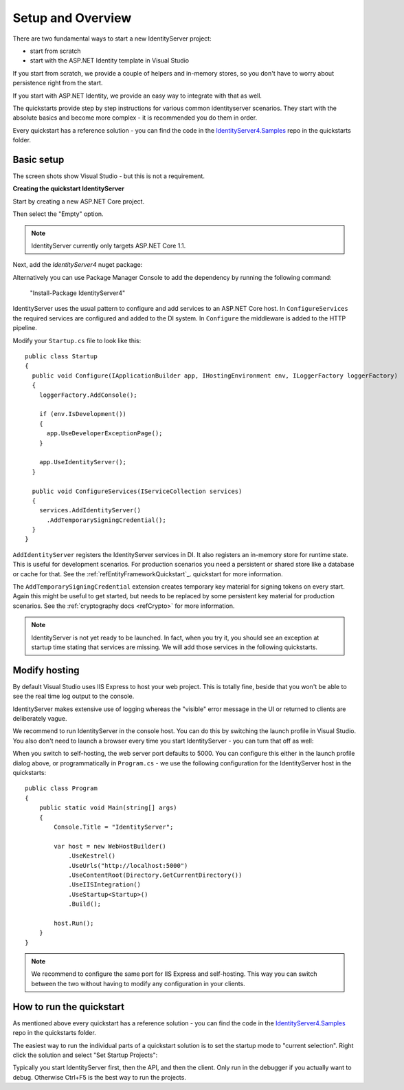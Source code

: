 .. _refEntityFrameworkQuickstart: 8_entity_framework.rst
Setup and Overview
==================

There are two fundamental ways to start a new IdentityServer project:

* start from scratch
* start with the ASP.NET Identity template in Visual Studio

If you start from scratch, we provide a couple of helpers and in-memory stores, so 
you don't have to worry about persistence right from the start.

If you start with ASP.NET Identity, we provide an easy way to integrate with that as well.

The quickstarts provide step by step instructions for various common identityserver scenarios.
They start with the absolute basics and become more complex - 
it is recommended you do them in order.

Every quickstart has a reference solution - you can find the code in the 
`IdentityServer4.Samples <https://github.com/IdentityServer/IdentityServer4.Samples>`_
repo in the quickstarts folder.

Basic setup
^^^^^^^^^^^
The screen shots show Visual Studio - but this is not a requirement.

**Creating the quickstart IdentityServer**

Start by creating a new ASP.NET Core project.

.. image:: images/0_new_web_project.png

Then select the "Empty" option.

.. image:: images/0_empty_web.png

.. note:: IdentityServer currently only targets ASP.NET Core 1.1.

Next, add the `IdentityServer4` nuget package:

.. image:: images/0_nuget.png
    
Alternatively you can use Package Manager Console to add the dependency by running the following command:

    "Install-Package IdentityServer4"

IdentityServer uses the usual pattern to configure and add services to an ASP.NET Core host.
In ``ConfigureServices`` the required services are configured and added to the DI system. 
In ``Configure`` the middleware is added to the HTTP pipeline.

Modify your ``Startup.cs`` file to look like this::

  public class Startup
  {
    public void Configure(IApplicationBuilder app, IHostingEnvironment env, ILoggerFactory loggerFactory)
    {
      loggerFactory.AddConsole();

      if (env.IsDevelopment())
      {
        app.UseDeveloperExceptionPage();
      }

      app.UseIdentityServer();
    }

    public void ConfigureServices(IServiceCollection services)
    {
      services.AddIdentityServer()
        .AddTemporarySigningCredential();
    }
  }

``AddIdentityServer`` registers the IdentityServer services in DI. It also registers an in-memory store for runtime state.
This is useful for development scenarios. For production scenarios you need a persistent or shared store like a database or cache for that.
See the :ref:`refEntityFrameworkQuickstart`_. quickstart for more information.

The ``AddTemporarySigningCredential`` extension creates temporary key material for signing tokens on every start.
Again this might be useful to get started, but needs to be replaced by some persistent key material for production scenarios.
See the :ref:`cryptography docs <refCrypto>` for more information.

.. Note:: IdentityServer is not yet ready to be launched. In fact, when you try it, you should see an exception at startup time stating that services are missing. We will add those services in the following quickstarts.

Modify hosting
^^^^^^^^^^^^^^^

By default Visual Studio uses IIS Express to host your web project. This is totally fine,
beside that you won't be able to see the real time log output to the console.

IdentityServer makes extensive use of logging whereas the "visible" error message in the UI
or returned to clients are deliberately vague.

We recommend to run IdentityServer in the console host. 
You can do this by switching the launch profile in Visual Studio.
You also don't need to launch a browser every time you start IdentityServer - you can turn that off as well:

.. image:: images/0_launch_profile.png

When you switch to self-hosting, the web server port defaults to 5000. 
You can configure this either in the launch profile dialog above, or programmatically in ``Program.cs`` - 
we use the following configuration for the IdentityServer host in the quickstarts::

    public class Program
    {
        public static void Main(string[] args)
        {
            Console.Title = "IdentityServer";

            var host = new WebHostBuilder()
                .UseKestrel()
                .UseUrls("http://localhost:5000")
                .UseContentRoot(Directory.GetCurrentDirectory())
                .UseIISIntegration()
                .UseStartup<Startup>()
                .Build();

            host.Run();
        }
    }

.. Note:: We recommend to configure the same port for IIS Express and self-hosting. This way you can switch between the two without having to modify any configuration in your clients.

How to run the quickstart
^^^^^^^^^^^^^^^^^^^^^^^^^
As mentioned above every quickstart has a reference solution - you can find the code in the 
`IdentityServer4.Samples <https://github.com/IdentityServer/IdentityServer4.Samples>`_
repo in the quickstarts folder.

The easiest way to run the individual parts of a quickstart solution is to set the startup mode to "current selection".
Right click the solution and select "Set Startup Projects":

.. image:: images/0_startup_mode.png

Typically you start IdentityServer first, then the API, and then the client. Only run in the debugger if you actually want to debug.
Otherwise Ctrl+F5 is the best way to run the projects.